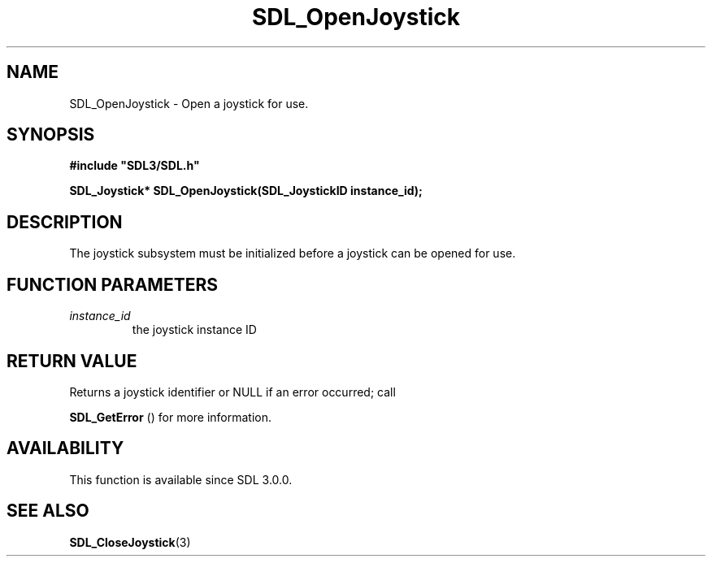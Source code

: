 .\" This manpage content is licensed under Creative Commons
.\"  Attribution 4.0 International (CC BY 4.0)
.\"   https://creativecommons.org/licenses/by/4.0/
.\" This manpage was generated from SDL's wiki page for SDL_OpenJoystick:
.\"   https://wiki.libsdl.org/SDL_OpenJoystick
.\" Generated with SDL/build-scripts/wikiheaders.pl
.\"  revision SDL-aba3038
.\" Please report issues in this manpage's content at:
.\"   https://github.com/libsdl-org/sdlwiki/issues/new
.\" Please report issues in the generation of this manpage from the wiki at:
.\"   https://github.com/libsdl-org/SDL/issues/new?title=Misgenerated%20manpage%20for%20SDL_OpenJoystick
.\" SDL can be found at https://libsdl.org/
.de URL
\$2 \(laURL: \$1 \(ra\$3
..
.if \n[.g] .mso www.tmac
.TH SDL_OpenJoystick 3 "SDL 3.0.0" "SDL" "SDL3 FUNCTIONS"
.SH NAME
SDL_OpenJoystick \- Open a joystick for use\[char46]
.SH SYNOPSIS
.nf
.B #include \(dqSDL3/SDL.h\(dq
.PP
.BI "SDL_Joystick* SDL_OpenJoystick(SDL_JoystickID instance_id);
.fi
.SH DESCRIPTION
The joystick subsystem must be initialized before a joystick can be opened
for use\[char46]

.SH FUNCTION PARAMETERS
.TP
.I instance_id
the joystick instance ID
.SH RETURN VALUE
Returns a joystick identifier or NULL if an error occurred; call

.BR SDL_GetError
() for more information\[char46]

.SH AVAILABILITY
This function is available since SDL 3\[char46]0\[char46]0\[char46]

.SH SEE ALSO
.BR SDL_CloseJoystick (3)
